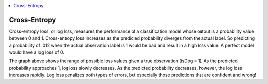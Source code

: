 
.. contents:: :local:


.. _loss_cross_entropy:

Cross-Entropy
=============

Cross-entropy loss, or log loss, measures the performance of a classification model whose output is a probability value between 0 and 1. Cross-entropy loss increases as the predicted probability diverges from the actual label. So predicting a probability of .012 when the actual observation label is 1 would be bad and result in a high loss value. A perfect model would have a log loss of 0.

.. image:: images/cross_entropy.png
    :align: center

The graph above shows the range of possible loss values given a true observation (isDog = 1). As the predicted probability approaches 1, log loss slowly decreases. As the predicted probability decreases, however, the log loss increases rapidly. Log loss penalizes both types of errors, but especially those predictions that are confident and wrong!

